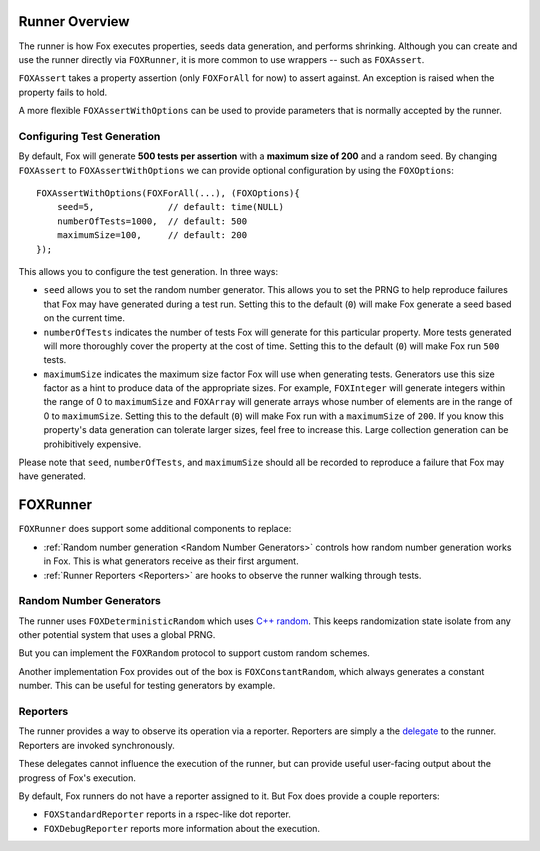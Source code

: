 .. highlight:: objective-c

Runner Overview
===============

The runner is how Fox executes properties, seeds data generation, and performs
shrinking. Although you can create and use the runner directly via
``FOXRunner``, it is more common to use wrappers -- such as ``FOXAssert``.

``FOXAssert`` takes a property assertion (only ``FOXForAll`` for now) to assert
against. An exception is raised when the property fails to hold.

A more flexible ``FOXAssertWithOptions`` can be used to provide parameters that
is normally accepted by the runner.

.. _Configuring Test Generation:

Configuring Test Generation
---------------------------

By default, Fox will generate **500 tests per assertion** with a **maximum size
of 200** and a random seed. By changing ``FOXAssert`` to ``FOXAssertWithOptions``
we can provide optional configuration by using the ``FOXOptions``::

    FOXAssertWithOptions(FOXForAll(...), (FOXOptions){
        seed=5,              // default: time(NULL)
        numberOfTests=1000,  // default: 500
        maximumSize=100,     // default: 200
    });

This allows you to configure the test generation. In three ways:

- ``seed`` allows you to set the random number generator. This allows you to
  set the PRNG to help reproduce failures that Fox may have generated during a
  test run.  Setting this to the default (``0``) will make Fox generate a seed
  based on the current time.
- ``numberOfTests`` indicates the number of tests Fox will generate for this
  particular property. More tests generated will more thoroughly cover the
  property at the cost of time. Setting this to the default (``0``) will make Fox
  run ``500`` tests.
- ``maximumSize`` indicates the maximum size factor Fox will use when
  generating tests. Generators use this size factor as a hint to produce data
  of the appropriate sizes. For example, ``FOXInteger`` will generate integers
  within the range of 0 to ``maximumSize`` and ``FOXArray`` will generate
  arrays whose number of elements are in the range of 0 to ``maximumSize``.
  Setting this to the default (``0``) will make Fox run with a ``maximumSize``
  of ``200``.  If you know this property's data generation can tolerate larger
  sizes, feel free to increase this. Large collection generation can be
  prohibitively expensive.

Please note that ``seed``, ``numberOfTests``, and ``maximumSize`` should all be
recorded to reproduce a failure that Fox may have generated.

FOXRunner
=========

``FOXRunner`` does support some additional components to replace:

- :ref:`Random number generation <Random Number Generators>` controls how
  random number generation works in Fox. This is what generators receive as
  their first argument.
- :ref:`Runner Reporters <Reporters>` are hooks to observe the runner walking
  through tests.

.. _Random Number Generators:

Random Number Generators
------------------------

The runner uses ``FOXDeterministicRandom`` which uses `C++ random`_. This keeps
randomization state isolate from any other potential system that uses a global
PRNG.

But you can implement the ``FOXRandom`` protocol to support custom random
schemes.

Another implementation Fox provides out of the box is
``FOXConstantRandom``, which always generates a constant number. This can be
useful for testing generators by example.

.. _C++ random: http://www.cplusplus.com/reference/random/

.. _Reporters:

Reporters
---------

The runner provides a way to observe its operation via a reporter. Reporters
are simply a the `delegate`_ to the runner. Reporters are invoked synchronously.

These delegates cannot influence the execution of the runner, but can provide
useful user-facing output about the progress of Fox's execution.

By default, Fox runners do not have a reporter assigned to it. But Fox does
provide a couple reporters:

- ``FOXStandardReporter`` reports in a rspec-like dot reporter.
- ``FOXDebugReporter`` reports more information about the execution.

.. _delegate: https://developer.apple.com/library/ios/documentation/general/conceptual/CocoaEncyclopedia/DelegatesandDataSources/DelegatesandDataSources.html

